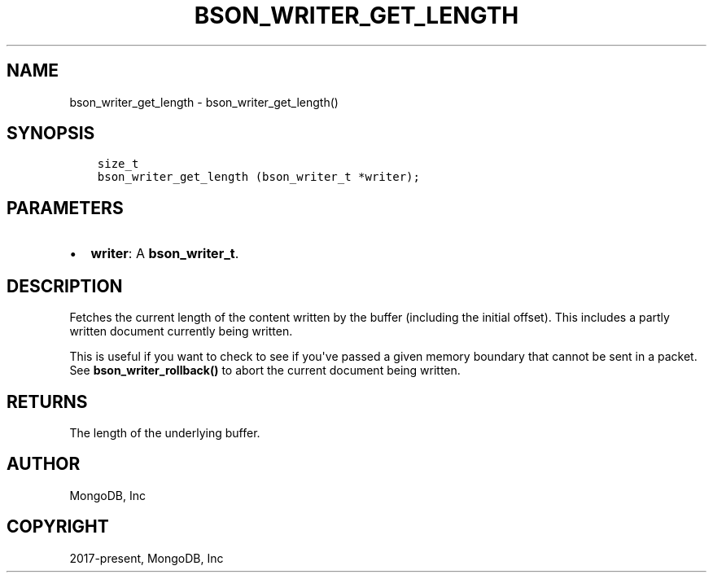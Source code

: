 .\" Man page generated from reStructuredText.
.
.TH "BSON_WRITER_GET_LENGTH" "3" "Feb 02, 2021" "1.17.4" "libbson"
.SH NAME
bson_writer_get_length \- bson_writer_get_length()
.
.nr rst2man-indent-level 0
.
.de1 rstReportMargin
\\$1 \\n[an-margin]
level \\n[rst2man-indent-level]
level margin: \\n[rst2man-indent\\n[rst2man-indent-level]]
-
\\n[rst2man-indent0]
\\n[rst2man-indent1]
\\n[rst2man-indent2]
..
.de1 INDENT
.\" .rstReportMargin pre:
. RS \\$1
. nr rst2man-indent\\n[rst2man-indent-level] \\n[an-margin]
. nr rst2man-indent-level +1
.\" .rstReportMargin post:
..
.de UNINDENT
. RE
.\" indent \\n[an-margin]
.\" old: \\n[rst2man-indent\\n[rst2man-indent-level]]
.nr rst2man-indent-level -1
.\" new: \\n[rst2man-indent\\n[rst2man-indent-level]]
.in \\n[rst2man-indent\\n[rst2man-indent-level]]u
..
.SH SYNOPSIS
.INDENT 0.0
.INDENT 3.5
.sp
.nf
.ft C
size_t
bson_writer_get_length (bson_writer_t *writer);
.ft P
.fi
.UNINDENT
.UNINDENT
.SH PARAMETERS
.INDENT 0.0
.IP \(bu 2
\fBwriter\fP: A \fBbson_writer_t\fP\&.
.UNINDENT
.SH DESCRIPTION
.sp
Fetches the current length of the content written by the buffer (including the initial offset). This includes a partly written document currently being written.
.sp
This is useful if you want to check to see if you\(aqve passed a given memory boundary that cannot be sent in a packet. See \fBbson_writer_rollback()\fP to abort the current document being written.
.SH RETURNS
.sp
The length of the underlying buffer.
.SH AUTHOR
MongoDB, Inc
.SH COPYRIGHT
2017-present, MongoDB, Inc
.\" Generated by docutils manpage writer.
.
